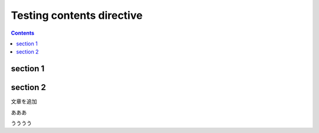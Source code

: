 Testing contents directive
==========================

.. contents::

section 1
---------

section 2
---------

文章を追加

あああ

うううう

